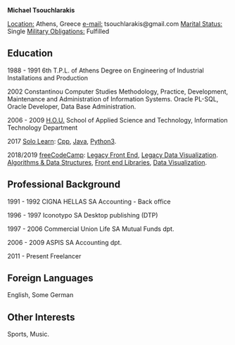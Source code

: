 #+BEGIN_CENTER
*Michael Tsouchlarakis*
#+END_CENTER

_Location:_ Athens, Greece
_e-mail:_ tsouchlarakis@gmail.com
_Marital Status:_ Single
_Military Obligations:_ Fulfilled

** Education
1988 - 1991 6th T.P.L. of Athens
Degree on Engineering of Industrial Installations and Production

2002 Constantinou Computer Studies
Methodology, Practice, Development, Maintenance and Administration of Information Systems.
Oracle PL-SQL, Oracle Developer, Data Base Administration.

2006 - 2009 [[https://www.eap.gr/en/][H.O.U.]]
School of Applied Science and Technology, Information Technology Department

2017 [[https://www.sololearn.com/Profile/4692870][Solo Learn]]:
[[https://www.sololearn.com/Certificate/1051-4692870/pdf/][Cpp]], [[https://www.sololearn.com/Certificate/1068-4692870/pdf/][Java]], [[https://www.sololearn.com/Certificate/1073-4692870/pdf/][Python3]].

2018/2019 [[https://www.freecodecamp.org/michaeltd][freeCodeCamp]]:
[[https://www.freecodecamp.org/certification/michaeltd/legacy-front-end][Legacy Front End]], [[https://www.freecodecamp.org/certification/michaeltd/legacy-data-visualization][Legacy Data Visualization]].
[[https://www.freecodecamp.org/certification/michaeltd/javascript-algorithms-and-data-structures][Algorithms & Data Structures]], [[https://www.freecodecamp.org/certification/michaeltd/front-end-libraries][Front end Libraries]], [[https://www.freecodecamp.org/certification/michaeltd/data-visualization][Data Visualization]].

** Professional Background
1991 - 1992 CIGNA HELLAS SA
Accounting - Back office

1996 - 1997 Iconotypo SA
Desktop publishing (DTP)

1997 - 2006 Commercial Union Life SA
Mutual Funds dpt.

2006 - 2009 ASPIS SA
Accounting dpt.

2011 - Present
Freelancer

** Foreign Languages
English, Some German

** Other Interests
Sports, Music.
